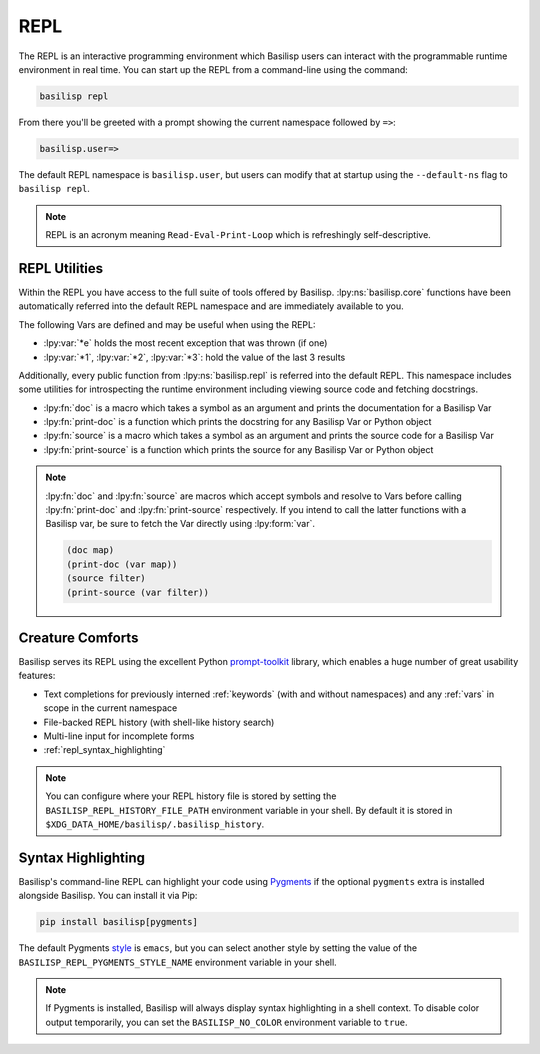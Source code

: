 .. _repl:

REPL
====

The REPL is an interactive programming environment which Basilisp users can interact with the programmable runtime environment in real time.
You can start up the REPL from a command-line using the command:

.. code-block:: shell

   basilisp repl

From there you'll be greeted with a prompt showing the current namespace followed by ``=>``:

.. code-block::

   basilisp.user=>

The default REPL namespace is ``basilisp.user``, but users can modify that at startup using the ``--default-ns`` flag to ``basilisp repl``.

.. note::

   REPL is an acronym meaning ``Read-Eval-Print-Loop`` which is refreshingly self-descriptive.

.. _repl_utilities:

REPL Utilities
--------------

Within the REPL you have access to the full suite of tools offered by Basilisp.
:lpy:ns:`basilisp.core` functions have been automatically referred into the default REPL namespace and are immediately available to you.

.. lpy:currentns:: basilisp.core

The following Vars are defined and may be useful when using the REPL:

* :lpy:var:`*e` holds the most recent exception that was thrown (if one)
* :lpy:var:`*1`, :lpy:var:`*2`, :lpy:var:`*3`: hold the value of the last 3 results

.. lpy:currentns:: basilisp.repl

Additionally, every public function from :lpy:ns:`basilisp.repl` is referred into the default REPL.
This namespace includes some utilities for introspecting the runtime environment including viewing source code and fetching docstrings.

* :lpy:fn:`doc` is a macro which takes a symbol as an argument and prints the documentation for a Basilisp Var
* :lpy:fn:`print-doc` is a function which prints the docstring for any Basilisp Var or Python object
* :lpy:fn:`source` is a macro which takes a symbol as an argument and prints the source code for a Basilisp Var
* :lpy:fn:`print-source` is a function which prints the source for any Basilisp Var or Python object

.. note::

   :lpy:fn:`doc` and :lpy:fn:`source` are macros which accept symbols and resolve to Vars before calling :lpy:fn:`print-doc` and :lpy:fn:`print-source` respectively.
   If you intend to call the latter functions with a Basilisp var, be sure to fetch the Var directly using :lpy:form:`var`.

   .. code-block::

      (doc map)
      (print-doc (var map))
      (source filter)
      (print-source (var filter))

.. _repl_creature_comforts:

Creature Comforts
-----------------

Basilisp serves its REPL using the excellent Python `prompt-toolkit <https://github.com/prompt-toolkit/python-prompt-toolkit>`_ library, which enables a huge number of great usability features:

* Text completions for previously interned :ref:`keywords` (with and without namespaces) and any :ref:`vars` in scope in the current namespace
* File-backed REPL history (with shell-like history search)
* Multi-line input for incomplete forms
* :ref:`repl_syntax_highlighting`

.. note::

   You can configure where your REPL history file is stored by setting the ``BASILISP_REPL_HISTORY_FILE_PATH`` environment variable in your shell.
   By default it is stored in ``$XDG_DATA_HOME/basilisp/.basilisp_history``.

.. _repl_syntax_highlighting:

Syntax Highlighting
-------------------

Basilisp's command-line REPL can highlight your code using `Pygments <https://pygments.org/>`_ if the optional ``pygments`` extra is installed alongside Basilisp.
You can install it via Pip:

.. code-block:: shell

   pip install basilisp[pygments]

The default Pygments `style <https://pygments.org/styles/>`_ is ``emacs``, but you can select another style by setting the value of the ``BASILISP_REPL_PYGMENTS_STYLE_NAME`` environment variable in your shell.

.. note::

   If Pygments is installed, Basilisp will always display syntax highlighting in a shell context.
   To disable color output temporarily, you can set the ``BASILISP_NO_COLOR`` environment variable to ``true``.
